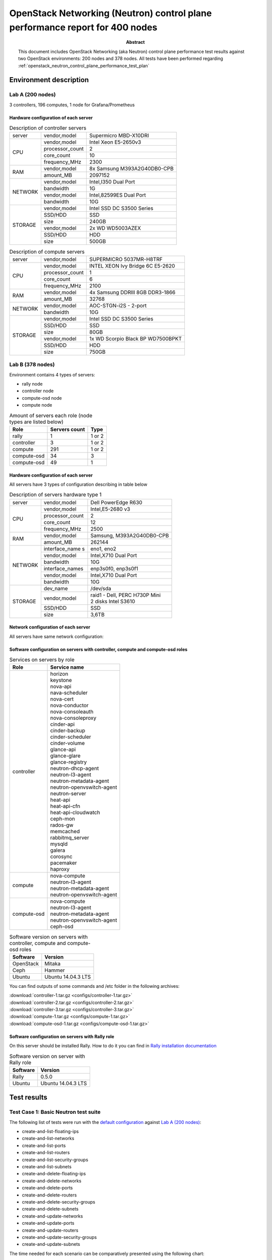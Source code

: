
.. _openstack_neutron_control_plane_performance_report:

OpenStack Networking (Neutron) control plane performance report for 400 nodes
*****************************************************************************

:Abstract:

  This document includes OpenStack Networking (aka Neutron) control plane
  performance test results against two OpenStack environments: 200 nodes and
  378 nodes. All tests have been performed regarding
  :ref:`openstack_neutron_control_plane_performance_test_plan`


Environment description
=======================

Lab A (200 nodes)
-----------------

3 controllers, 196 computes, 1 node for Grafana/Prometheus

Hardware configuration of each server
~~~~~~~~~~~~~~~~~~~~~~~~~~~~~~~~~~~~~

.. table:: Description of controller servers

   +-------+----------------+---------------------------------+
   |server |vendor,model    |Supermicro MBD-X10DRI            |
   +-------+----------------+---------------------------------+
   |CPU    |vendor,model    |Intel Xeon E5-2650v3             |
   |       +----------------+---------------------------------+
   |       |processor_count |2                                |
   |       +----------------+---------------------------------+
   |       |core_count      |10                               |
   |       +----------------+---------------------------------+
   |       |frequency_MHz   |2300                             |
   +-------+----------------+---------------------------------+
   |RAM    |vendor,model    |8x Samsung M393A2G40DB0-CPB      |
   |       +----------------+---------------------------------+
   |       |amount_MB       |2097152                          |
   +-------+----------------+---------------------------------+
   |NETWORK|vendor,model    |Intel,I350 Dual Port             |
   |       +----------------+---------------------------------+
   |       |bandwidth       |1G                               |
   |       +----------------+---------------------------------+
   |       |vendor,model    |Intel,82599ES Dual Port          |
   |       +----------------+---------------------------------+
   |       |bandwidth       |10G                              |
   +-------+----------------+---------------------------------+
   |STORAGE|vendor,model    |Intel SSD DC S3500 Series        |
   |       +----------------+---------------------------------+
   |       |SSD/HDD         |SSD                              |
   |       +----------------+---------------------------------+
   |       |size            |240GB                            |
   |       +----------------+---------------------------------+
   |       |vendor,model    |2x WD WD5003AZEX                 |
   |       +----------------+---------------------------------+
   |       |SSD/HDD         |HDD                              |
   |       +----------------+---------------------------------+
   |       |size            |500GB                            |
   +-------+----------------+---------------------------------+

.. table:: Description of compute servers

   +-------+----------------+---------------------------------+
   |server |vendor,model    |SUPERMICRO 5037MR-H8TRF          |
   +-------+----------------+---------------------------------+
   |CPU    |vendor,model    |INTEL XEON Ivy Bridge 6C E5-2620 |
   |       +----------------+---------------------------------+
   |       |processor_count |1                                |
   |       +----------------+---------------------------------+
   |       |core_count      |6                                |
   |       +----------------+---------------------------------+
   |       |frequency_MHz   |2100                             |
   +-------+----------------+---------------------------------+
   |RAM    |vendor,model    |4x Samsung DDRIII 8GB DDR3-1866  |
   |       +----------------+---------------------------------+
   |       |amount_MB       |32768                            |
   +-------+----------------+---------------------------------+
   |NETWORK|vendor,model    |AOC-STGN-i2S - 2-port            |
   |       +----------------+---------------------------------+
   |       |bandwidth       |10G                              |
   +-------+----------------+---------------------------------+
   |STORAGE|vendor,model    |Intel SSD DC S3500 Series        |
   |       +----------------+---------------------------------+
   |       |SSD/HDD         |SSD                              |
   |       +----------------+---------------------------------+
   |       |size            |80GB                             |
   |       +----------------+---------------------------------+
   |       |vendor,model    |1x WD Scorpio Black BP WD7500BPKT|
   |       +----------------+---------------------------------+
   |       |SSD/HDD         |HDD                              |
   |       +----------------+---------------------------------+
   |       |size            |750GB                            |
   +-------+----------------+---------------------------------+

Lab B (378 nodes)
-----------------

Environment contains 4 types of servers:

- rally node
- controller node
- compute-osd node
- compute node

.. table:: Amount of servers each role (node types are listed below)

   +------------+--------------+------+
   |Role        |Servers count |Type  |
   +============+==============+======+
   |rally       |1             |1 or 2|
   +------------+--------------+------+
   |controller  |3             |1 or 2|
   +------------+--------------+------+
   |compute     |291           |1 or 2|
   +------------+--------------+------+
   |compute-osd |34            |3     |
   +------------+--------------+------+
   |compute-osd |49            |1     |
   +------------+--------------+------+

Hardware configuration of each server
~~~~~~~~~~~~~~~~~~~~~~~~~~~~~~~~~~~~~

All servers have 3 types of configuration describing in table below

.. table:: Description of servers hardware type 1

   +-------+----------------+---------------------------------+
   |server |vendor,model    |Dell PowerEdge R630              |
   +-------+----------------+---------------------------------+
   |CPU    |vendor,model    |Intel,E5-2680 v3                 |
   |       +----------------+---------------------------------+
   |       |processor_count |2                                |
   |       +----------------+---------------------------------+
   |       |core_count      |12                               |
   |       +----------------+---------------------------------+
   |       |frequency_MHz   |2500                             |
   +-------+----------------+---------------------------------+
   |RAM    |vendor,model    |Samsung, M393A2G40DB0-CPB        |
   |       +----------------+---------------------------------+
   |       |amount_MB       |262144                           |
   +-------+----------------+---------------------------------+
   |NETWORK|interface_name s|eno1, eno2                       |
   |       +----------------+---------------------------------+
   |       |vendor,model    |Intel,X710 Dual Port             |
   |       +----------------+---------------------------------+
   |       |bandwidth       |10G                              |
   |       +----------------+---------------------------------+
   |       |interface_names |enp3s0f0, enp3s0f1               |
   |       +----------------+---------------------------------+
   |       |vendor,model    |Intel,X710 Dual Port             |
   |       +----------------+---------------------------------+
   |       |bandwidth       |10G                              |
   +-------+----------------+---------------------------------+
   |STORAGE|dev_name        |/dev/sda                         |
   |       +----------------+---------------------------------+
   |       |vendor,model    | | raid1 - Dell, PERC H730P Mini |
   |       |                | | 2 disks Intel S3610           |
   |       +----------------+---------------------------------+
   |       |SSD/HDD         |SSD                              |
   |       +----------------+---------------------------------+
   |       |size            | 3,6TB                           |
   +-------+----------------+---------------------------------+

.. table:: Description of servers hardware type 2

   +-------+----------------+-------------------------------+
   |server |vendor,model    |Lenovo ThinkServer RD550       |
   +-------+----------------+-------------------------------+
   |CPU    |vendor,model    |Intel,E5-2680 v3               |
   |       +----------------+-------------------------------+
   |       |processor_count |2                              |
   |       +----------------+-------------------------------+
   |       |core_count      |12                             |
   |       +----------------+-------------------------------+
   |       |frequency_MHz   |2500                           |
   +-------+----------------+-------------------------------+
   |RAM    |vendor,model    |Samsung, M393A2G40DB0-CPB      |
   |       +----------------+-------------------------------+
   |       |amount_MB       |262144                         |
   +-------+----------------+-------------------------------+
   |NETWORK|interface_name s|enp3s0f0, enp3s0f1             |
   |       +----------------+-------------------------------+
   |       |vendor,model    |Intel,X710 Dual Port           |
   |       +----------------+-------------------------------+
   |       |bandwidth       |10G                            |
   |       +----------------+-------------------------------+
   |       |interface_names |ens2f0,  ens2f1                |
   |       +----------------+-------------------------------+
   |       |vendor,model    |Intel,X710 Dual Port           |
   |       +----------------+-------------------------------+
   |       |bandwidth       |10G                            |
   +-------+----------------+-------------------------------+
   |STORAGE|dev_name        |/dev/sda                       |
   |       +----------------+-------------------------------+
   |       |vendor,model    | | raid1 - Lenovo 720ix        |
   |       |                | | 2 disks Intel S3610         |
   |       +----------------+-------------------------------+
   |       |SSD/HDD         |SSD                            |
   |       +----------------+-------------------------------+
   |       |size            |799GB                          |
   +-------+----------------+-------------------------------+

 .. table:: Description of servers hardware type 3

    +-------+----------------+-------------------------------+
    |server |vendor,model    |Lenovo ThinkServer RD650       |
    +-------+----------------+-------------------------------+
    |CPU    |vendor,model    |Intel,E5-2670 v3               |
    |       +----------------+-------------------------------+
    |       |processor_count |2                              |
    |       +----------------+-------------------------------+
    |       |core_count      |12                             |
    |       +----------------+-------------------------------+
    |       |frequency_MHz   |2500                           |
    +-------+----------------+-------------------------------+
    |RAM    |vendor,model    |Samsung, M393A2G40DB0-CPB      |
    |       +----------------+-------------------------------+
    |       |amount_MB       |131916                         |
    +-------+----------------+-------------------------------+
    |NETWORK|interface_name s|enp3s0f0, enp3s0f1             |
    |       +----------------+-------------------------------+
    |       |vendor,model    |Intel,X710 Dual Port           |
    |       +----------------+-------------------------------+
    |       |bandwidth       |10G                            |
    |       +----------------+-------------------------------+
    |       |interface_names |ens2f0,  ens2f1                |
    |       +----------------+-------------------------------+
    |       |vendor,model    |Intel,X710 Dual Port           |
    |       +----------------+-------------------------------+
    |       |bandwidth       |10G                            |
    +-------+----------------+-------------------------------+
    |STORAGE|dev_name        |/dev/sda                       |
    |       +----------------+-------------------------------+
    |       |vendor,model    | | raid1 - Lenovo 720ix        |
    |       |                | | 2 disks Intel S3610         |
    |       +----------------+-------------------------------+
    |       |SSD/HDD         |SSD                            |
    |       +----------------+-------------------------------+
    |       |size            |799GB                          |
    |       +----------------+-------------------------------+
    |       |dev_name        |/dev/sdb                       |
    |       +----------------+-------------------------------+
    |       |vendor,model    | | raid10 - Lenovo 720ix       |
    |       |                | | 10 disks 2T                 |
    |       +----------------+-------------------------------+
    |       |SSD/HDD         |HDD                            |
    |       +----------------+-------------------------------+
    |       |size            |9999GB                         |
    +-------+----------------+-------------------------------+

Network configuration of each server
~~~~~~~~~~~~~~~~~~~~~~~~~~~~~~~~~~~~

All servers have same network configuration:

.. image:: configs/Network_Scheme.png
   :alt: Network Scheme of the environment
   :width: 650px

Software configuration on servers with controller, compute and compute-osd roles
~~~~~~~~~~~~~~~~~~~~~~~~~~~~~~~~~~~~~~~~~~~~~~~~~~~~~~~~~~~~~~~~~~~~~~~~~~~~~~~~

.. table:: Services on servers by role

   +------------+----------------------------+
   |Role        |Service name                |
   +============+============================+
   |controller  || horizon                   |
   |            || keystone                  |
   |            || nova-api                  |
   |            || nava-scheduler            |
   |            || nova-cert                 |
   |            || nova-conductor            |
   |            || nova-consoleauth          |
   |            || nova-consoleproxy         |
   |            || cinder-api                |
   |            || cinder-backup             |
   |            || cinder-scheduler          |
   |            || cinder-volume             |
   |            || glance-api                |
   |            || glance-glare              |
   |            || glance-registry           |
   |            || neutron-dhcp-agent        |
   |            || neutron-l3-agent          |
   |            || neutron-metadata-agent    |
   |            || neutron-openvswitch-agent |
   |            || neutron-server            |
   |            || heat-api                  |
   |            || heat-api-cfn              |
   |            || heat-api-cloudwatch       |
   |            || ceph-mon                  |
   |            || rados-gw                  |
   |            || memcached                 |
   |            || rabbitmq_server           |
   |            || mysqld                    |
   |            || galera                    |
   |            || corosync                  |
   |            || pacemaker                 |
   |            || haproxy                   |
   +------------+----------------------------+
   |compute     || nova-compute              |
   |            || neutron-l3-agent          |
   |            || neutron-metadata-agent    |
   |            || neutron-openvswitch-agent |
   +------------+----------------------------+
   |compute-osd || nova-compute              |
   |            || neutron-l3-agent          |
   |            || neutron-metadata-agent    |
   |            || neutron-openvswitch-agent |
   |            || ceph-osd                  |
   +------------+----------------------------+

.. table:: Software version on servers with controller, compute and compute-osd roles

   +------------+-------------------+
   |Software    |Version            |
   +============+===================+
   |OpenStack   |Mitaka             |
   +------------+-------------------+
   |Ceph        |Hammer             |
   +------------+-------------------+
   |Ubuntu      |Ubuntu 14.04.3 LTS |
   +------------+-------------------+

You can find outputs of some commands and /etc folder in the following archives:

| :download:`controller-1.tar.gz <configs/controller-1.tar.gz>`
| :download:`controller-2.tar.gz <configs/controller-2.tar.gz>`
| :download:`controller-3.tar.gz <configs/controller-3.tar.gz>`
| :download:`compute-1.tar.gz <configs/compute-1.tar.gz>`
| :download:`compute-osd-1.tar.gz <configs/compute-osd-1.tar.gz>`

Software configuration on servers with Rally role
~~~~~~~~~~~~~~~~~~~~~~~~~~~~~~~~~~~~~~~~~~~~~~~~~

On this server should be installed Rally. How to do it you can find in
`Rally installation documentation`_

.. table:: Software version on server with Rally role

   +------------+-------------------+
   |Software    |Version            |
   +============+===================+
   |Rally       |0.5.0              |
   +------------+-------------------+
   |Ubuntu      |Ubuntu 14.04.3 LTS |
   +------------+-------------------+

Test results
============

Test Case 1: Basic Neutron test suite
-------------------------------------

The following list of tests were run with the `default configuration`_ against
`Lab A (200 nodes)`_:

* create-and-list-floating-ips
* create-and-list-networks
* create-and-list-ports
* create-and-list-routers
* create-and-list-security-groups
* create-and-list-subnets
* create-and-delete-floating-ips
* create-and-delete-networks
* create-and-delete-ports
* create-and-delete-routers
* create-and-delete-security-groups
* create-and-delete-subnets
* create-and-update-networks
* create-and-update-ports
* create-and-update-routers
* create-and-update-security-groups
* create-and-update-subnets

The time needed for each scenario can be comparatively presented using the
following chart:

.. image:: reports/basic_neutron.png
   :alt: Basic Neutron scenarios timings comparison
   :width: 650px

To overview extended information please download the following report:
:download:`basic_neutron.html <reports/basic_neutron.html>`

.. _default configuration: https://github.com/openstack/rally/tree/master/samples/tasks/scenarios/neutron

Test Case 2: Stressful Neutron test suite
-----------------------------------------

The following list of tests were run against both `Lab A (200 nodes)`_ and
`Lab B (378 nodes)`_:

* create-and-list-networks
* create-and-list-ports
* create-and-list-routers
* create-and-list-security-groups
* create-and-list-subnets
* boot-and-list-server
* boot-and-delete-server-with-secgroups
* boot-runcommand-delete

Here is short representation of the collected results:

+--------------------------------------+-----------------------+-------------------------+---------------------------------------------+
|Scenario                              |Iterations/concurrency |Time, sec                |Errors                                       |
|                                      +-----------+-----------+------------+------------+----------------------+----------------------+
|                                      |Lab A      |Lab B      |Lab A       |Lab B       |Lab A                 |Lab B                 |
+======================================+===========+===========+============+============+======================+======================+
|create-and-list-networks              |3000/50    |5000/50    |avg 2.375   |avg 3.654   |1                     |6                     |
|                                      |           |           |max 7.904   |max 11.669  |Internal server error |Internal server error |
|                                      |           |           |            |            |while processing your |while processing your |
|                                      |           |           |            |            |request               |request               |
+--------------------------------------+-----------+-----------+------------+------------+----------------------+----------------------+
|create-and-list-ports                 |1000/50    |2000/50    |avg 123.97  |avg 99.274  |1                     |0                     |
|                                      |           |           |max 277.977 |max 270.84  |Internal server error |                      |
|                                      |           |           |            |            |while processing your |                      |
|                                      |           |           |            |            |request               |                      |
+--------------------------------------+-----------+-----------+------------+------------+----------------------+----------------------+
|create-and-list-routers               |2000/50    |2000/50    |avg 15.59   |avg 12.94   |0                     |0                     |
|                                      |           |           |max 29.006  |max 19.398  |                      |                      |
+--------------------------------------+-----------+-----------+------------+------------+----------------------+----------------------+
|create-and-list-security-groups       |50/1       |1000/50    |avg 210.706 |avg 68.712  |0                     |0                     |
|                                      |           |           |max 210.706 |max 169.315 |                      |                      |
+--------------------------------------+-----------+-----------+------------+------------+----------------------+----------------------+
|create-and-list-subnets               |2000/50    |2000/50    |avg 25.973  |avg 17.415  |1                     |0                     |
|                                      |           |           |max 64.553  |max 50.415  |Internal server error |                      |
|                                      |           |           |            |            |while processing your |                      |
|                                      |           |           |            |            |request               |                      |
+--------------------------------------+-----------+-----------+------------+------------+----------------------+----------------------+
|boot-and-list-server                  |4975/50    |1000/50    |avg 21.445  |avg 14.375  |0                     |0                     |
|                                      |           |           |max 40.736  |max 25.21   |                      |                      |
+--------------------------------------+-----------+-----------+------------+------------+----------------------+----------------------+
|boot-and-delete-server-with-secgroups |4975/200   |1000/100   |avg 190.772 |avg 65.651  |394                   |0                     |
|                                      |           |           |max 443.518 |max 95.651  |Server has ERROR      |                      |
|                                      |           |           |            |            |status; The server    |                      |
|                                      |           |           |            |            |didn't respond in     |                      |
|                                      |           |           |            |            |time.                 |                      |
+--------------------------------------+-----------+-----------+------------+------------+----------------------+----------------------+
|boot-runcommand-delete                |2000/15    |3000/50    |avg 28.39   |avg 28.587  |34                    |1                     |
|                                      |           |           |max 35.756  |max 85.659  |Rally tired waiting   |Resource <Server:     |
|                                      |           |           |            |            |for Host ip:<ip> to   |s_rally_b58e9bd       |
|                                      |           |           |            |            |become ('ICMP UP'),   |e_Y369JdPf> has ERROR |
|                                      |           |           |            |            |current status        |status. Deadlock      |
|                                      |           |           |            |            |('ICMP DOWN')         |found when trying to  |
|                                      |           |           |            |            |                      |get lock.             |
+--------------------------------------+-----------+-----------+------------+------------+----------------------+----------------------+

During execution of Rally were filed and fixed bugs affecting
`boot-and-delete-server-with-secgroups` and `boot-runcommand-delete` scenarios
on Lab A:

* `Bug LP #1610303 l2pop mech fails to update_port_postcommit on a loaded cluster`_ ,
  fix - https://review.openstack.org/353835
* `Bug LP #1614452 Port create time grows at scale due to dvr arp update`_ ,
  fix - https://review.openstack.org/357052

With these fixes applied on Lab B mentioned Rally scenarios passed
*successfully*.

Other bugs that were faced:

* `Bug LP #1595837 Neutron failed to create network`_
* `Bug LP #1610153 nova list can sometimes return 404`_

Observed trends
~~~~~~~~~~~~~~~

Create and list networks: the total time spent on each iteration grows linearly

.. image:: reports/create_and_list_networks.png
   :alt: Create and list networks trend
   :width: 650px

Create and list routers: router list operation time gradually grows from 0.12
to 1.5 sec (2000 iterations).

.. image:: reports/create_and_list_routers_list.png
   :alt: Create and list routers trend (list operation)
   :width: 650px

Create and list routers: total load duration remains line-rate

.. image:: reports/create_and_list_routers.png
   :alt: Create and list routers trend (total time)
   :width: 650px

Create and list subnets: subnet list operation time increases ~ after 1750
iterations (4.5 sec at 1700th iteration to 10.48 at 1800th iteration).

.. image:: reports/create_and_list_subnets_list.png
   :alt: Create and list subnets trend (list operation)
   :width: 650px

Create and list subnets: creating subnets has time peaks after 1750 iterations

.. image:: reports/create_and_list_subnets_create.png
   :alt: Create and list subnets trend (create operation)
   :width: 650px

Create and list security groups: secgroup list operation exposes the most rapid
growth rate with time increasing from 0.548 sec in first iteration to over 10
sec in last iterations

.. image:: reports/create_and_list_secgroup_list.png
   :alt: Create and list security groups trend (list operation)
   :width: 650px

More details can be found in original Rally report:
:download:`stress_neutron.html <reports/stress_neutron.html>`

Test case 3: Neutron scalability test with many networks
--------------------------------------------------------

In our tests 100 networks (each with a subnet, router and a VM) were created
per each iteration.

+-----------------------+--------------+--------------+-------------------------------+
|Iterations/concurrency |Avg time, sec |Max time, sec |Errors                         |
+=======================+==============+==============+===============================+
|10/1                   |1237.389      |1294.549      |0                              |
+-----------------------+--------------+--------------+-------------------------------+
|20/3                   |1298.611      |1425.878      |1                              |
|                       |              |              |HTTPConnectionPool Read time   |
|                       |              |              |out                            |
+-----------------------+--------------+--------------+-------------------------------+

Load graph for run with 20 iterations/concurrency 3:

.. image:: reports/scale_neutron_networks.png
   :alt: Neutron scalability test with many networks trend
   :width: 650px

More details can be found in original Rally report:
:download:`scale_neutron_networks.html <reports/scale_neutron_networks.html>`

Test case 4: Neutron scalability test with many servers
-------------------------------------------------------

During each iteration this test creates huge number of VMs (100 in our case)
per a single network, hence it is possible to check the case with many number
of ports per subnet.

+-----------------------+--------------+--------------+-------------------------------+
|Iterations/concurrency |Avg time, sec |Max time, sec |Errors                         |
+=======================+==============+==============+===============================+
|10/1                   |100.422       |104.315       |0                              |
+-----------------------+--------------+--------------+-------------------------------+
|20/3                   |119.767       |147.107       |0                              |
+-----------------------+--------------+--------------+-------------------------------+

Load graph for run with 20 iterations/concurrency 3:

.. image:: reports/scale_neutron_servers.png
   :alt: Neutron scalability test with many servers trend
   :width: 650px

More details can be found in original Rally report:
:download:`scale_neutron_servers.html <reports/scale_neutron_servers.html>`

.. references:

.. _Rally installation documentation: https://rally.readthedocs.io/en/latest/install.html
.. _Bug LP #1610303 l2pop mech fails to update_port_postcommit on a loaded cluster: https://bugs.launchpad.net/neutron/+bug/1610303
.. _Bug LP #1614452 Port create time grows at scale due to dvr arp update: https://bugs.launchpad.net/neutron/+bug/1614452
.. _Bug LP #1595837 Neutron failed to create network: https://bugs.launchpad.net/mos/+bug/1595837
.. _Bug LP #1610153 nova list can sometimes return 404: https://bugs.launchpad.net/nova/+bug/1610153